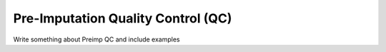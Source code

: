 .. _sec-pre_imputation_qc:

===================================
Pre-Imputation Quality Control (QC)
===================================

Write something about Preimp QC and include examples